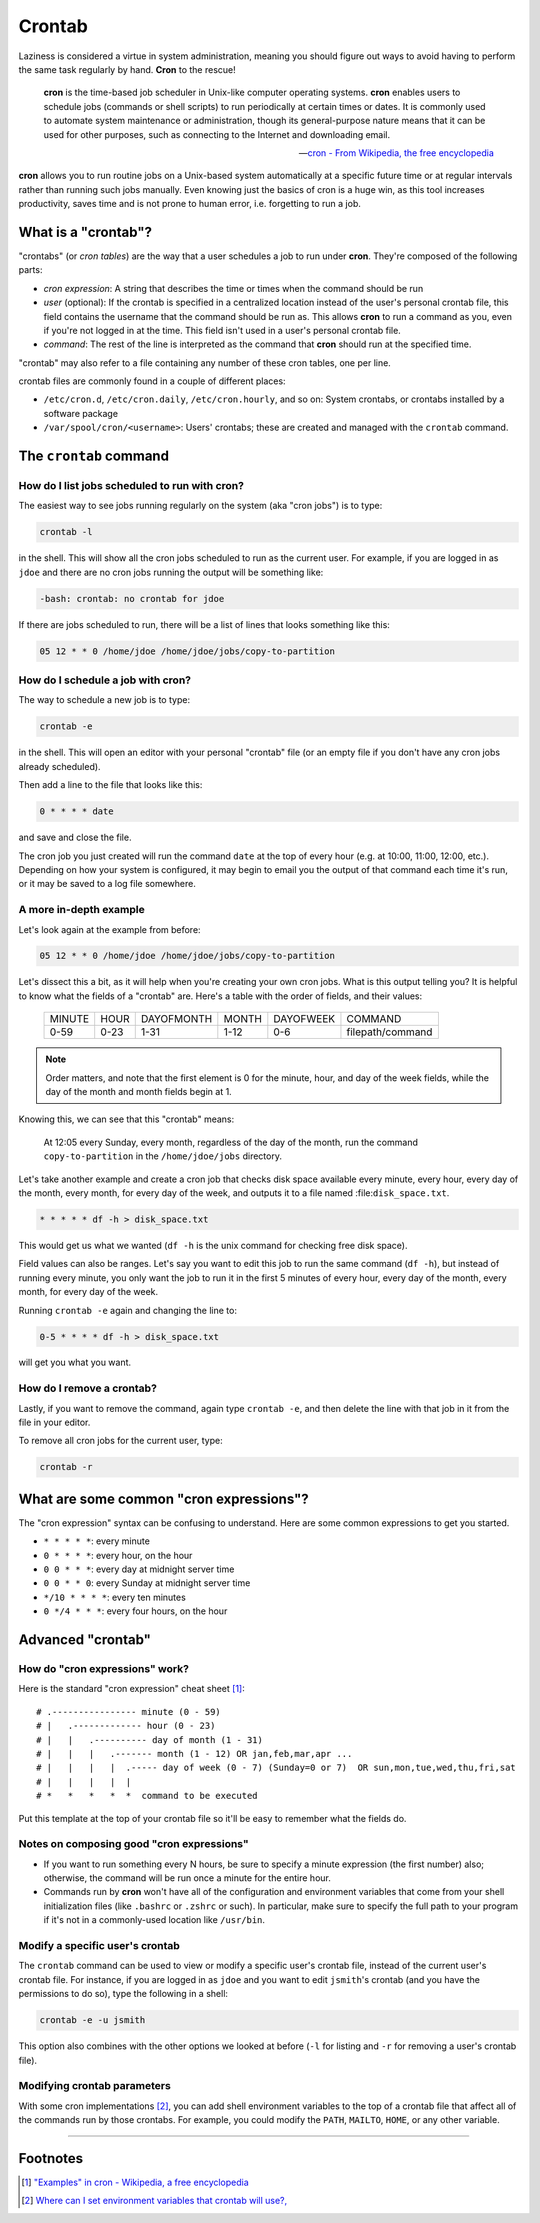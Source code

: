 #######
Crontab
#######

Laziness is considered a virtue in system administration, meaning you should
figure out ways to avoid having to perform the same task regularly by hand.
**Cron** to the rescue!

.. epigraph::

    **cron** is the time-based job scheduler in Unix-like computer operating
    systems. **cron** enables users to schedule jobs (commands or shell scripts)
    to run periodically at certain times or dates. It is commonly used to
    automate system maintenance or administration, though its general-purpose
    nature means that it can be used for other purposes, such as connecting
    to the Internet and downloading email.

    -- `cron - From Wikipedia, the free encyclopedia <http://en.wikipedia.org/wiki/Cron>`_

**cron** allows you to run routine jobs on a Unix-based system automatically at
a specific future time or at regular intervals rather than running such jobs
manually. Even knowing just the basics of cron is a huge win, as this tool
increases productivity, saves time and is not prone to human error, i.e.
forgetting to run a job.

What is a "crontab"?
====================

"crontabs" (or *cron tables*) are the way that a user schedules a job to run
under **cron**. They're composed of the following parts:

- *cron expression*: A string that describes the time or times when the command
  should be run
- *user* (optional): If the crontab is specified in a centralized location
  instead of the user's personal crontab file, this field contains the username
  that the command should be run as. This allows **cron** to run a command as
  you, even if you're not logged in at the time. This field isn't used in a
  user's personal crontab file.
- *command*: The rest of the line is interpreted as the command that **cron**
  should run at the specified time.

"crontab" may also refer to a file containing any number of these cron
tables, one per line.

crontab files are commonly found in a couple of different places:

- ``/etc/cron.d``, ``/etc/cron.daily``, ``/etc/cron.hourly``, and so on: System
  crontabs, or crontabs installed by a software package
- ``/var/spool/cron/<username>``: Users' crontabs; these are created
  and managed with the ``crontab`` command.

The ``crontab`` command
=======================

How do I list jobs scheduled to run with **cron**?
--------------------------------------------------

The easiest way to see jobs running regularly on the system (aka "cron jobs")
is to type:

.. code-block:: console

  crontab -l

in the shell. This will show all the cron jobs scheduled to run as the
current user. For example, if you are logged in as ``jdoe`` and there
are no cron jobs running the output will be something like:

.. code-block:: console

  -bash: crontab: no crontab for jdoe

If there are jobs scheduled to run, there will be a list of lines that looks
something like this:

.. code-block:: console

  05 12 * * 0 /home/jdoe /home/jdoe/jobs/copy-to-partition

How do I schedule a job with **cron**?
--------------------------------------

The way to schedule a new job is to type:

.. code-block:: console

  crontab -e

in the shell. This will open an editor with your personal "crontab" file (or
an empty file if you don't have any cron jobs already scheduled).

Then add a line to the file that looks like this:

.. code-block:: console

  0 * * * * date

and save and close the file.

The cron job you just created will run the command ``date`` at the top of
every hour (e.g. at 10:00, 11:00, 12:00, etc.). Depending on how your system
is configured, it may begin to email you the output of that command each time
it's run, or it may be saved to a log file somewhere.

A more in-depth example
-----------------------

Let's look again at the example from before:

.. code-block:: console

  05 12 * * 0 /home/jdoe /home/jdoe/jobs/copy-to-partition

Let's dissect this a bit, as it will help when you're creating your own cron
jobs. What is this output telling you? It is helpful to know what the fields of
a "crontab" are. Here's a table with the order of fields, and their values:

  ====== ==== ========== ===== ========= ================
  MINUTE HOUR DAYOFMONTH MONTH DAYOFWEEK COMMAND
  0-59   0-23 1-31       1-12  0-6       filepath/command
  ====== ==== ========== ===== ========= ================

.. note:: Order matters, and note that the first element is 0 for the minute, hour,
  and day of the week fields, while the day of the month and month
  fields begin at 1.

Knowing this, we can see that this "crontab" means:

  At 12:05 every Sunday, every month, regardless of the day of the month, run the
  command ``copy-to-partition`` in the ``/home/jdoe/jobs`` directory.

Let's take another example and create a cron job that checks disk space
available every minute, every hour, every day of the month, every month, for
every day of the week, and outputs it to a file named :file:``disk_space.txt``.

.. code-block:: console

  * * * * * df -h > disk_space.txt

This would get us what we wanted (``df -h`` is the unix command for checking free
disk space).

Field values can also be ranges. Let's say you want to edit this job to run the
same command (``df -h``), but instead of running every minute, you only want the
job to run it in the first 5 minutes of every hour, every day of the month,
every month, for every day of the week.

Running ``crontab -e`` again and changing the line to:

.. code-block:: console

  0-5 * * * * df -h > disk_space.txt

will get you what you want.

How do I remove a crontab?
--------------------------

Lastly, if you want to remove the command, again type ``crontab -e``, and then
delete the line with that job in it from the file in your editor.

To remove all cron jobs for the current user, type:

.. code-block:: console

  crontab -r

What are some common "cron expressions"?
========================================

The "cron expression" syntax can be confusing to understand. Here are some
common expressions to get you started.

- ``* * * * *``: every minute
- ``0 * * * *``: every hour, on the hour
- ``0 0 * * *``: every day at midnight server time
- ``0 0 * * 0``: every Sunday at midnight server time
- ``*/10 * * * *``: every ten minutes
- ``0 */4 * * *``: every four hours, on the hour

Advanced "crontab"
==================

How do "cron expressions" work?
-------------------------------

Here is the standard "cron expression" cheat sheet [#]_::

    # .---------------- minute (0 - 59)
    # |   .------------- hour (0 - 23)
    # |   |   .---------- day of month (1 - 31)
    # |   |   |   .------- month (1 - 12) OR jan,feb,mar,apr ...
    # |   |   |   |  .----- day of week (0 - 7) (Sunday=0 or 7)  OR sun,mon,tue,wed,thu,fri,sat
    # |   |   |   |  |
    # *   *   *   *  *  command to be executed

Put this template at the top of your crontab file so it'll be easy to remember
what the fields do.

Notes on composing good "cron expressions"
------------------------------------------

- If you want to run something every N hours, be sure to specify a minute
  expression (the first number) also; otherwise, the command will be run once a
  minute for the entire hour.
- Commands run by **cron** won't have all of the configuration and environment
  variables that come from your shell initialization files (like ``.bashrc`` or
  ``.zshrc`` or such). In particular, make sure to specify the full path to your
  program if it's not in a commonly-used location like ``/usr/bin``.

Modify a specific user's crontab
--------------------------------

The ``crontab`` command can be used to view or modify a specific user's crontab
file, instead of the current user's crontab file. For instance, if you
are logged in as ``jdoe`` and you want to edit ``jsmith``'s crontab (and you
have the permissions to do so), type the following in a shell:

.. code-block:: console

  crontab -e -u jsmith

This option also combines with the other options we looked at before (``-l`` for
listing and ``-r`` for removing a user's crontab file).

Modifying crontab parameters
----------------------------

With some cron implementations [#]_, you can add shell environment variables to
the top of a crontab file that affect all of the commands run by those crontabs.
For example, you could modify the ``PATH``, ``MAILTO``, ``HOME``, or any other
variable.

--------

Footnotes
=========

.. [#] `"Examples" in cron - Wikipedia, a free encyclopedia <http://en.wikipedia.org/wiki/Cron#Examples_2>`_

.. [#] `Where can I set environment variables that crontab will use?, <http://stackoverflow.com/questions/2229825/where-can-i-set-environment-variables-that-crontab-will-use/10657111#10657111>`_
